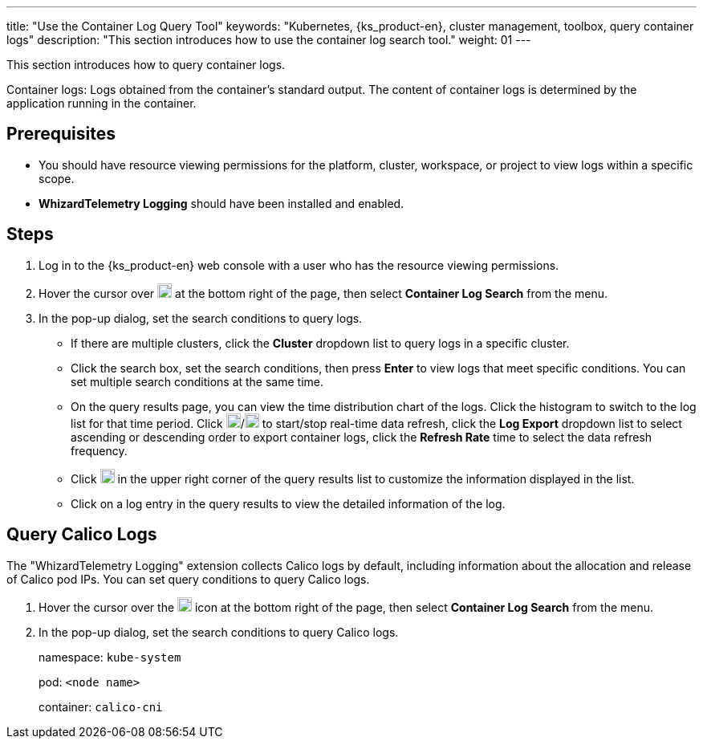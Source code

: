 ---
title: "Use the Container Log Query Tool"
keywords: "Kubernetes, {ks_product-en}, cluster management, toolbox, query container logs"
description: "This section introduces how to use the container log search tool."
weight: 01
---

This section introduces how to query container logs.

Container logs: Logs obtained from the container's standard output. The content of container logs is determined by the application running in the container.

== Prerequisites

* You should have resource viewing permissions for the platform, cluster, workspace, or project to view logs within a specific scope.

* **WhizardTelemetry Logging** should have been installed and enabled.

== Steps

. Log in to the {ks_product-en} web console with a user who has the resource viewing permissions.

. Hover the cursor over image:/images/ks-qkcp/zh/icons/hammer.svg[hammer,18,18] at the bottom right of the page, then select **Container Log Search** from the menu.

. In the pop-up dialog, set the search conditions to query logs.
+
--
* If there are multiple clusters, click the **Cluster** dropdown list to query logs in a specific cluster.

* Click the search box, set the search conditions, then press **Enter** to view logs that meet specific conditions. You can set multiple search conditions at the same time.

* On the query results page, you can view the time distribution chart of the logs. Click the histogram to switch to the log list for that time period. Click image:/images/ks-qkcp/zh/icons/start-dark.svg[start-dark,18,18]/image:/images/ks-qkcp/zh/icons/stop-dark-white.svg[stop-dark-white,18,18] to start/stop real-time data refresh, click the **Log Export** dropdown list to select ascending or descending order to export container logs, click the **Refresh Rate** time to select the data refresh frequency.

* Click image:/images/ks-qkcp/zh/icons/cogwheel.svg[cogwheel,18,18] in the upper right corner of the query results list to customize the information displayed in the list.

* Click on a log entry in the query results to view the detailed information of the log.
--

== Query Calico Logs

The "WhizardTelemetry Logging" extension collects Calico logs by default, including information about the allocation and release of Calico pod IPs. You can set query conditions to query Calico logs.

. Hover the cursor over the image:/images/ks-qkcp/zh/icons/hammer.svg[hammer,18,18] icon at the bottom right of the page, then select **Container Log Search** from the menu.

. In the pop-up dialog, set the search conditions to query Calico logs.
+
--
namespace: `kube-system`

pod: `<node name>`

container: `calico-cni`
--